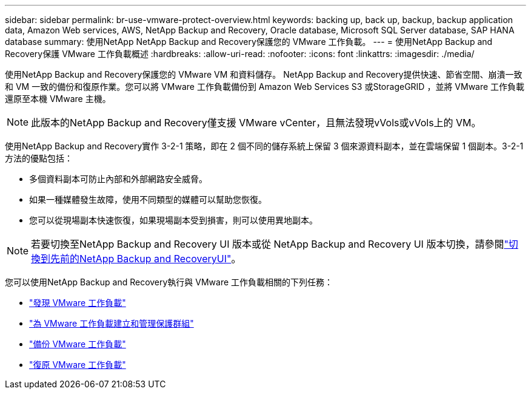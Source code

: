 ---
sidebar: sidebar 
permalink: br-use-vmware-protect-overview.html 
keywords: backing up, back up, backup, backup application data, Amazon Web services, AWS, NetApp Backup and Recovery, Oracle database, Microsoft SQL Server database, SAP HANA database 
summary: 使用NetApp NetApp Backup and Recovery保護您的 VMware 工作負載。 
---
= 使用NetApp Backup and Recovery保護 VMware 工作負載概述
:hardbreaks:
:allow-uri-read: 
:nofooter: 
:icons: font
:linkattrs: 
:imagesdir: ./media/


[role="lead"]
使用NetApp Backup and Recovery保護您的 VMware VM 和資料儲存。 NetApp Backup and Recovery提供快速、節省空間、崩潰一致和 VM 一致的備份和復原作業。您可以將 VMware 工作負載備份到 Amazon Web Services S3 或StorageGRID ，並將 VMware 工作負載還原至本機 VMware 主機。


NOTE: 此版本的NetApp Backup and Recovery僅支援 VMware vCenter，且無法發現vVols或vVols上的 VM。

使用NetApp Backup and Recovery實作 3-2-1 策略，即在 2 個不同的儲存系統上保留 3 個來源資料副本，並在雲端保留 1 個副本。3-2-1 方法的優點包括：

* 多個資料副本可防止內部和外部網路安全威脅。
* 如果一種媒體發生故障，使用不同類型的媒體可以幫助您恢復。
* 您可以從現場副本快速恢復，如果現場副本受到損害，則可以使用異地副本。



NOTE: 若要切換至NetApp Backup and Recovery UI 版本或從 NetApp Backup and Recovery UI 版本切換，請參閱link:br-start-switch-ui.html["切換到先前的NetApp Backup and RecoveryUI"]。

您可以使用NetApp Backup and Recovery執行與 VMware 工作負載相關的下列任務：

* link:br-use-vmware-discovery.html["發現 VMware 工作負載"]
* link:br-use-vmware-protection-groups.html["為 VMware 工作負載建立和管理保護群組"]
* link:br-use-vmware-backup.html["備份 VMware 工作負載"]
* link:br-use-vmware-restore.html["復原 VMware 工作負載"]

